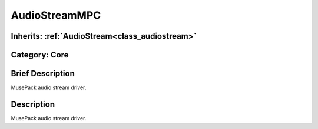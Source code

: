 .. _class_AudioStreamMPC:

AudioStreamMPC
==============

Inherits: :ref:`AudioStream<class_audiostream>`
-----------------------------------------------

Category: Core
--------------

Brief Description
-----------------

MusePack audio stream driver.

Description
-----------

MusePack audio stream driver.

